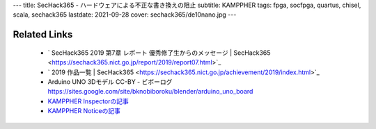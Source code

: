 ---
title: SecHack365 - ハードウェアによる不正な書き換えの阻止
subtitle: KAMPPHER
tags: fpga, socfpga, quartus, chisel, scala, sechack365
lastdate: 2021-09-28
cover: sechack365/de10nano.jpg
---

.. figure::../images/sechack365/Overview.svg
   :alt: KAMPPHER Components
   :width: 1000px
   Components(from development figure)

.. figure::../images/sechack365/de10nano.jpg
   :alt: DE10Nano with ESP32 with SD card
   :width: 500px
   DE10Nano with ESP32 with SD card


Related Links
================
 * ` SecHack365 2019 第7章 レポート 優秀修了生からのメッセージ | SecHack365 <https://sechack365.nict.go.jp/report/2019/report07.html>`_
 * ` 2019 作品一覧 | SecHack365 <https://sechack365.nict.go.jp/achievement/2019/index.html>`_
 * Arduino UNO 3Dモデル CC-BY - ビボーログ https://sites.google.com/site/bknobiboroku/blender/arduino_uno_board
 * `KAMPPHER Inspectorの記事 <2020-02-02-sechack365-kamppher-inspector.html>`_
 * `KAMPPHER Noticeの記事 <2020-02-02-sechack365-kamppher-notice.html>`_